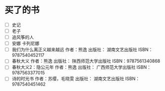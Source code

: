 # -*- mode: Org; org-download-image-dir: "../../images"; -*-
#+BEGIN_COMMENT
.. title: Reading Index
.. slug: index
#+END_COMMENT

#+TAGS: { 想看(t) 借过(j) 下载(d) 已买(b) } { 有笔记(n) 待总结(c) }
#+SEQ_TODO: TODO(t!) BUY(b!) BORROW(j!) DOWNLOAD(l!) READING(r!) | DONE(d!)

* 买了的书
- [ ] 史记
- [ ] 老子
- [ ] 追风筝的人
- [ ] 安娜 卡列尼娜
- [ ] 我们为什么离正义越来越远 作者：熊逸 出版社： 湖南文艺出版社 ISBN：9787540452117
- [ ] 春秋大义 作者：熊逸 出版社： 陕西师范大学出版社 ISBN：9787561340868
- [ ] 春秋大义2：隐公元年 作者：熊逸 出版社： 广西师范大学出版社 ISBN：9787563377015
- [ ] 诗的时光书 作者：苏缨，毛晓雯 出版社： 湖南文艺出版社 ISBN：9787540451462
